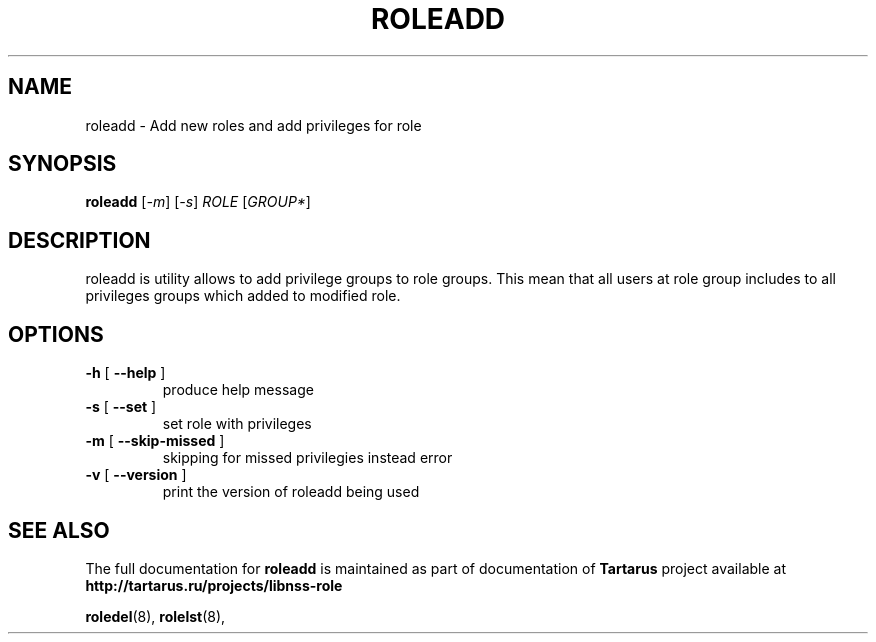 .TH ROLEADD "18" "October 2010" "libnss_role" "Tartarus User's Manual"
.SH NAME
roleadd \- Add new roles and add privileges for role
.SH SYNOPSIS
.B roleadd
[\fI-m\fR] [\fI-s\fR] \fIROLE \fR[\fIGROUP*\fR]\fR
.SH DESCRIPTION
roleadd is utility allows to add privilege groups to role groups.
This mean that all users at role group includes to all
privileges groups which added to modified role.
.SH OPTIONS
.TP
\fB\-h\fR [ \fB\-\-help\fR ]
produce help message
.TP
\fB\-s\fR [ \fB\-\-set\fR ]
set role with privileges
.TP
\fB\-m\fR [ \fB\-\-skip\-missed\fR ]
skipping for missed privilegies instead error
.TP
\fB\-v\fR [ \fB\-\-version\fR ]
print the version of roleadd being used
.SH "SEE ALSO"
The full documentation for
.B roleadd
is maintained as part of documentation of
.B Tartarus
project available at
.br
.BR http://tartarus.ru/projects/libnss-role
.PP
.BR roledel (8),
.BR rolelst (8),
